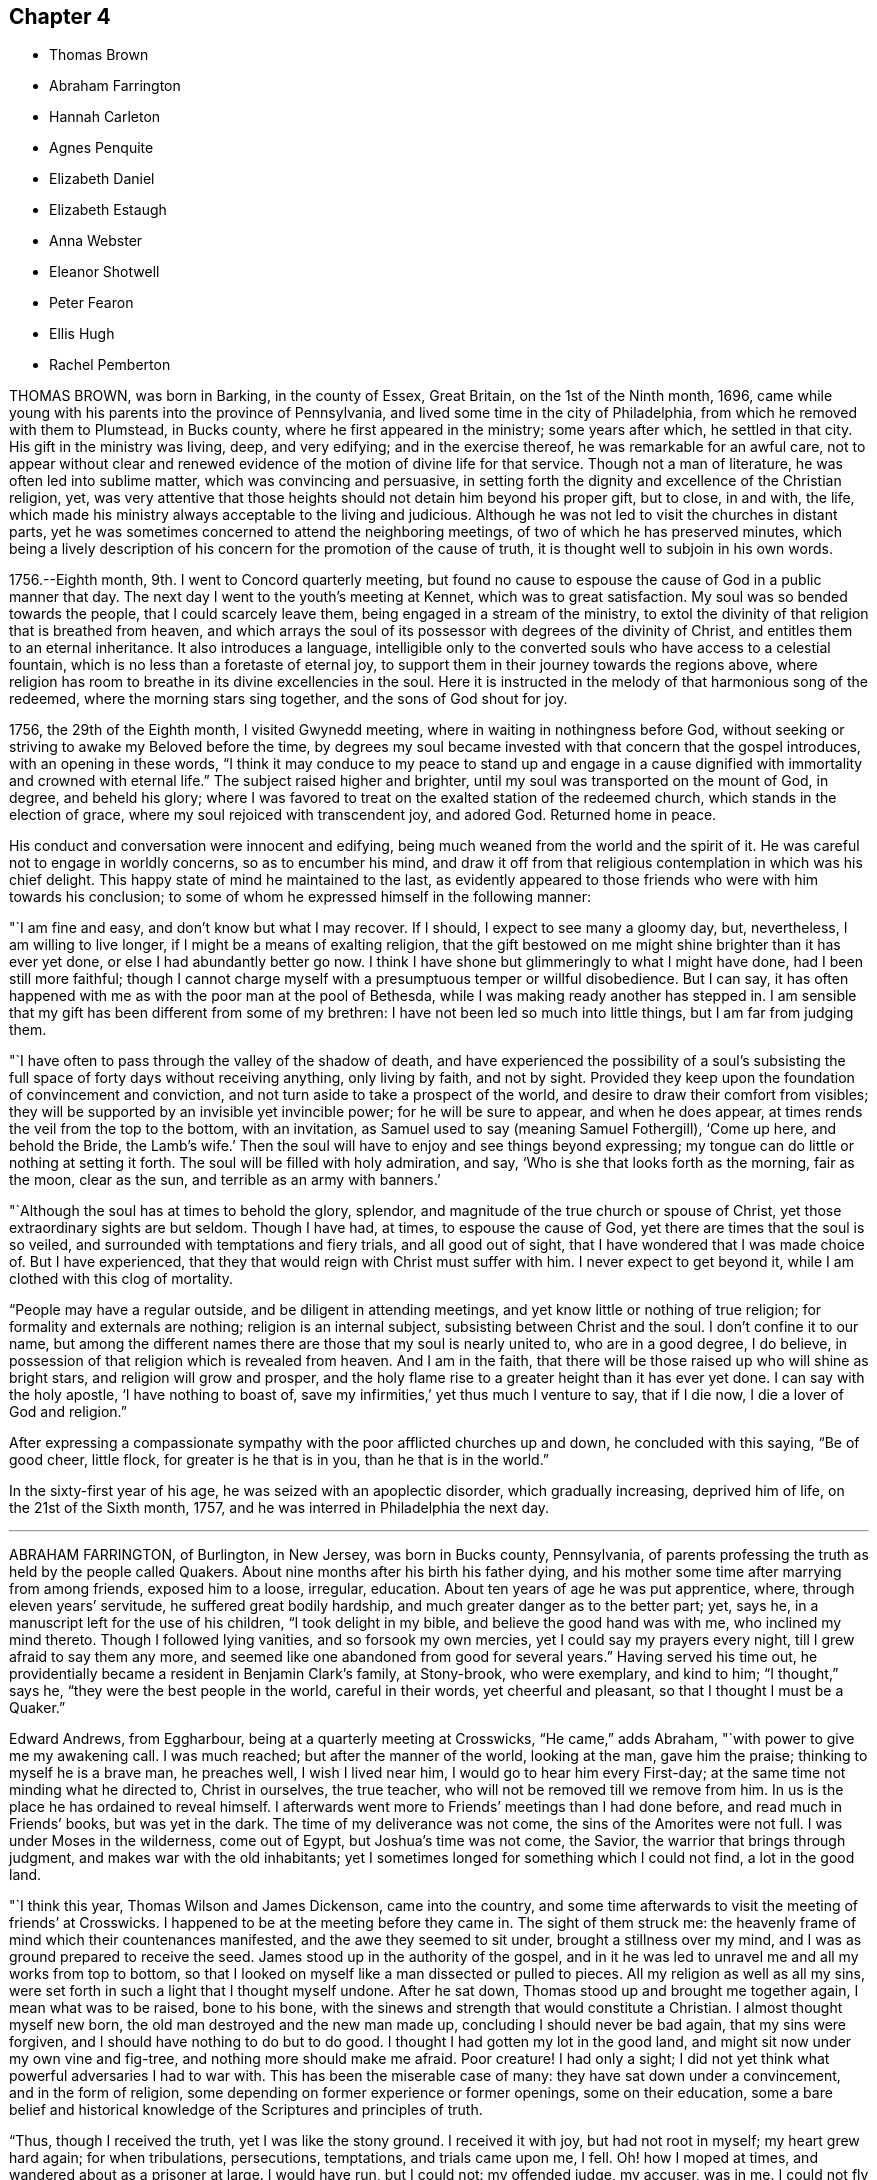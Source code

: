 == Chapter 4

[.chapter-synopsis]
* Thomas Brown
* Abraham Farrington
* Hannah Carleton
* Agnes Penquite
* Elizabeth Daniel
* Elizabeth Estaugh
* Anna Webster
* Eleanor Shotwell
* Peter Fearon
* Ellis Hugh
* Rachel Pemberton

THOMAS BROWN, was born in Barking, in the county of Essex, Great Britain,
on the 1st of the Ninth month, 1696,
came while young with his parents into the province of Pennsylvania,
and lived some time in the city of Philadelphia,
from which he removed with them to Plumstead, in Bucks county,
where he first appeared in the ministry; some years after which, he settled in that city.
His gift in the ministry was living, deep, and very edifying;
and in the exercise thereof, he was remarkable for an awful care,
not to appear without clear and renewed evidence
of the motion of divine life for that service.
Though not a man of literature, he was often led into sublime matter,
which was convincing and persuasive,
in setting forth the dignity and excellence of the Christian religion, yet,
was very attentive that those heights should not detain him beyond his proper gift,
but to close, in and with, the life,
which made his ministry always acceptable to the living and judicious.
Although he was not led to visit the churches in distant parts,
yet he was sometimes concerned to attend the neighboring meetings,
of two of which he has preserved minutes,
which being a lively description of his concern for the promotion of the cause of truth,
it is thought well to subjoin in his own words.

[.embedded-content-document]
--

1756.--Eighth month, 9th. I went to Concord quarterly meeting,
but found no cause to espouse the cause of God in a public manner that day.
The next day I went to the youth`'s meeting at Kennet, which was to great satisfaction.
My soul was so bended towards the people, that I could scarcely leave them,
being engaged in a stream of the ministry,
to extol the divinity of that religion that is breathed from heaven,
and which arrays the soul of its possessor with degrees of the divinity of Christ,
and entitles them to an eternal inheritance.
It also introduces a language,
intelligible only to the converted souls who have access to a celestial fountain,
which is no less than a foretaste of eternal joy,
to support them in their journey towards the regions above,
where religion has room to breathe in its divine excellencies in the soul.
Here it is instructed in the melody of that harmonious song of the redeemed,
where the morning stars sing together, and the sons of God shout for joy.

1756, the 29th of the Eighth month, I visited Gwynedd meeting,
where in waiting in nothingness before God,
without seeking or striving to awake my Beloved before the time,
by degrees my soul became invested with that concern that the gospel introduces,
with an opening in these words,
"`I think it may conduce to my peace to stand up and engage in a
cause dignified with immortality and crowned with eternal life.`"
The subject raised higher and brighter,
until my soul was transported on the mount of God, in degree, and beheld his glory;
where I was favored to treat on the exalted station of the redeemed church,
which stands in the election of grace, where my soul rejoiced with transcendent joy,
and adored God.
Returned home in peace.

--

His conduct and conversation were innocent and edifying,
being much weaned from the world and the spirit of it.
He was careful not to engage in worldly concerns, so as to encumber his mind,
and draw it off from that religious contemplation in which was his chief delight.
This happy state of mind he maintained to the last,
as evidently appeared to those friends who were with him towards his conclusion;
to some of whom he expressed himself in the following manner:

"`I am fine and easy, and don`'t know but what I may recover.
If I should, I expect to see many a gloomy day, but, nevertheless,
I am willing to live longer, if I might be a means of exalting religion,
that the gift bestowed on me might shine brighter than it has ever yet done,
or else I had abundantly better go now.
I think I have shone but glimmeringly to what I might have done,
had I been still more faithful;
though I cannot charge myself with a presumptuous temper or willful disobedience.
But I can say,
it has often happened with me as with the poor man at the pool of Bethesda,
while I was making ready another has stepped in.
I am sensible that my gift has been different from some of my brethren:
I have not been led so much into little things, but I am far from judging them.

"`I have often to pass through the valley of the shadow of death,
and have experienced the possibility of a soul`'s subsisting
the full space of forty days without receiving anything,
only living by faith, and not by sight.
Provided they keep upon the foundation of convincement and conviction,
and not turn aside to take a prospect of the world,
and desire to draw their comfort from visibles;
they will be supported by an invisible yet invincible power;
for he will be sure to appear, and when he does appear,
at times rends the veil from the top to the bottom, with an invitation,
as Samuel used to say (meaning Samuel Fothergill), '`Come up here, and behold the Bride,
the Lamb`'s wife.`'
Then the soul will have to enjoy and see things beyond expressing;
my tongue can do little or nothing at setting it forth.
The soul will be filled with holy admiration, and say,
'`Who is she that looks forth as the morning, fair as the moon, clear as the sun,
and terrible as an army with banners.`'

"`Although the soul has at times to behold the glory, splendor,
and magnitude of the true church or spouse of Christ,
yet those extraordinary sights are but seldom.
Though I have had, at times, to espouse the cause of God,
yet there are times that the soul is so veiled,
and surrounded with temptations and fiery trials, and all good out of sight,
that I have wondered that I was made choice of.
But I have experienced, that they that would reign with Christ must suffer with him.
I never expect to get beyond it, while I am clothed with this clog of mortality.

"`People may have a regular outside, and be diligent in attending meetings,
and yet know little or nothing of true religion; for formality and externals are nothing;
religion is an internal subject, subsisting between Christ and the soul.
I don`'t confine it to our name,
but among the different names there are those that my soul is nearly united to,
who are in a good degree, I do believe,
in possession of that religion which is revealed from heaven.
And I am in the faith, that there will be those raised up who will shine as bright stars,
and religion will grow and prosper,
and the holy flame rise to a greater height than it has ever yet done.
I can say with the holy apostle, '`I have nothing to boast of, save my infirmities,`'
yet thus much I venture to say, that if I die now, I die a lover of God and religion.`"

After expressing a compassionate sympathy with the poor afflicted churches up and down,
he concluded with this saying, "`Be of good cheer, little flock,
for greater is he that is in you, than he that is in the world.`"

In the sixty-first year of his age, he was seized with an apoplectic disorder,
which gradually increasing, deprived him of life, on the 21st of the Sixth month, 1757,
and he was interred in Philadelphia the next day.

[.asterism]
'''

ABRAHAM FARRINGTON, of Burlington, in New Jersey, was born in Bucks county, Pennsylvania,
of parents professing the truth as held by the people called Quakers.
About nine months after his birth his father dying,
and his mother some time after marrying from among friends, exposed him to a loose,
irregular, education.
About ten years of age he was put apprentice, where, through eleven years`' servitude,
he suffered great bodily hardship, and much greater danger as to the better part; yet,
says he, in a manuscript left for the use of his children, "`I took delight in my bible,
and believe the good hand was with me, who inclined my mind thereto.
Though I followed lying vanities, and so forsook my own mercies,
yet I could say my prayers every night, till I grew afraid to say them any more,
and seemed like one abandoned from good for several years.`"
Having served his time out,
he providentially became a resident in Benjamin Clark`'s family, at Stony-brook,
who were exemplary, and kind to him; "`I thought,`" says he,
"`they were the best people in the world, careful in their words,
yet cheerful and pleasant, so that I thought I must be a Quaker.`"

Edward Andrews, from Eggharbour, being at a quarterly meeting at Crosswicks, "`He came,`"
adds Abraham, "`with power to give me my awakening call.
I was much reached; but after the manner of the world, looking at the man,
gave him the praise; thinking to myself
he is a brave man, he preaches well, I wish I lived near him,
I would go to hear him every First-day; at the same time not minding what he directed to,
Christ in ourselves, the true teacher, who will not be removed till we remove from him.
In us is the place he has ordained to reveal himself.
I afterwards went more to Friends`' meetings than I had done before,
and read much in Friends`' books, but was yet in the dark.
The time of my deliverance was not come, the sins of the Amorites were not full.
I was under Moses in the wilderness, come out of Egypt, but Joshua`'s time was not come,
the Savior, the warrior that brings through judgment,
and makes war with the old inhabitants;
yet I sometimes longed for something which I could not find, a lot in the good land.

"`I think this year, Thomas Wilson and James Dickenson, came into the country,
and some time afterwards to visit the meeting of friends`' at Crosswicks.
I happened to be at the meeting before they came in.
The sight of them struck me:
the heavenly frame of mind which their countenances manifested,
and the awe they seemed to sit under, brought a stillness over my mind,
and I was as ground prepared to receive the seed.
James stood up in the authority of the gospel,
and in it he was led to unravel me and all my works from top to bottom,
so that I looked on myself like a man dissected or pulled to pieces.
All my religion as well as all my sins,
were set forth in such a light that I thought myself undone.
After he sat down, Thomas stood up and brought me together again,
I mean what was to be raised, bone to his bone,
with the sinews and strength that would constitute a Christian.
I almost thought myself new born, the old man destroyed and the new man made up,
concluding I should never be bad again, that my sins were forgiven,
and I should have nothing to do but to do good.
I thought I had gotten my lot in the good land,
and might sit now under my own vine and fig-tree, and nothing more should make me afraid.
Poor creature!
I had only a sight; I did not yet think what powerful adversaries I had to war with.
This has been the miserable case of many: they have sat down under a convincement,
and in the form of religion, some depending on former experience or former openings,
some on their education,
some a bare belief and historical knowledge of the Scriptures and principles of truth.

"`Thus, though I received the truth, yet I was like the stony ground.
I received it with joy, but had not root in myself; my heart grew hard again;
for when tribulations, persecutions, temptations, and trials came upon me, I fell.
Oh! how I moped at times, and wandered about as a prisoner at large.
I would have run, but I could not: my offended judge, my accuser, was in me.
I could not fly from him; yet great goodness was near,
and his power kept me from gross evils in a great degree.
I kept pretty much to meetings, but there was such a mixture of undigested matter in me,
it was not to be soon separated.
Oh! the necessity there was, and still is,
of a continual watch against our souls`' enemies, both within and without.`"

Having passed through various probations,
he had considerable openings into the Divine sense of the Scriptures,
and also saw that the Lord had a work for him to do,
in preaching the gospel of the Lord Jesus Christ, to which he at length gave up,
and being faithful therein, was made helpful to many, being sound in testimony,
and at times very particularly led to explain passages in the Scriptures,
to the comfort and information of hearers.

He was an affectionate husband and parent,
diligent in attending meetings for worship and discipline,
and manifested therein a zealous concern for the promotion and honor of truth,
waiting for wisdom to see his duty, and strength to perform it.
He several times travelled abroad on this continent in the service of truth,
and frequently to the neighboring meetings, to satisfaction;
his outward circumstances being at times difficult,
gave him an opportunity to show an example of Christian resignation,
and to see its effects in many providential assistances.

In 1756 he laid before his friends a religious concern
to visit the churches in Great Britain,
which had been on his mind upwards of ten years, with which the meeting concurring,
he had their certificate, and embarking, after a favored voyage of about four weeks,
landed at Dublin.
He visited the meetings of Friends in Ireland, and by the accounts from there,
had very weighty and acceptable service there.
Having labored faithfully in that nation to strengthen the brethren,
and assist in building up the waste places, he embarked for England,
visited the churches in some of the northern counties,
attended the yearly meeting at Penrith, and afterwards that in London:
his labor of love in the ministry, being to edification and comfort,
was truly acceptable.
After attending the yearly meetings at Colchester, Woodbridge, Norwich,
and the quarterly meeting of York,
he visited many meetings in the northern and midland counties,
from which good accounts were received of his weighty and affecting labors.
He returned to London the latter end of the Twelfth month, 1757.
Having travelled with great diligence, and labored fervently, his health was impaired;
nevertheless he attended meetings till his disorder increased
so as to render him incapable of further service.
While favored with health, he had faithfully served his gracious Master,
and when visited by sickness, with a prospect of soon closing his earthly pilgrimage,
he was enabled to look forward with humble confidence
in the mercy of God through Christ Jesus.
He had spent but little time in London previous to his illness,
yet the sweetness of his spirit, and his labors in gospel love,
had greatly endeared him to many there.

His conversation was innocently cheerful, yet grave and instructive:
he was a man of a weighty spirit, a valiant in Israel;
a sharp reprover of libertine and loose professors;
but tender to the contrite and humble; and a lover of good order in the church.

He was strong in judgment, sound in doctrine, deep in Divine things; often explaining,
in a clear and lively manner, the hidden mysteries wrapped up in the sayings of Christ,
the prophets, and apostles; and it may truly be said,
he was well instructed in the kingdom, bringing forth, out of his treasure,
things new and old.

His ministry was in plainness of speech, and attended with Divine authority,
reaching the witness of God in man, and to the consolation of the mourners in Zion;
frequently pointing out, in a lively manner, the path of the exercised travelers,
and the steps of heavenly pilgrims;
by which he was made helpful to such as are seeking the true rest,
which the Lord has prepared for his people.
It may truly be said, he was eminently gifted for the work of his day,
qualified to expose the mystery of iniquity,
and to point out wherein true godliness consisted.

His distemper increasing, he was confined to his bed, at the house of Thomas Jackson,
in Devonshire-square, where all necessary care was taken of him.
During his illness, he was very sweet and tender in his spirit, and remarkably patient.
He uttered many comfortable and heavenly expressions, and several times said,
"`He apprehended his time in this world would be
but short;`" and seemed fully resigned to quit mortality,
having an evidence, "`That he should be clothed upon with immortality,
and be united with the heavenly host.`"

He had frequently been heard to say, in time of health,
"`That he thought he should lay down his body in England,
and not see his friends in America more;`" to which he appeared freely given up,
and he often expressed his desire,
"`That he might be favored with an easy passage,`" which was graciously granted.

He departed this life the 26th of the First month, 1758, like a lamb,
without either sigh or groan, as one falling into a sweet sleep;
aged about sixty-seven years; and on the 30th of the same,
his body was carried to Devonshire-house, where a large and solemn meeting was held,
which was owned by Him whose presence is the life of religious meetings;
and from there his body was carried, by friends,
to their burying-ground in Bunhill-fields, a large concourse accompanying it;
and was there decently interred among the remains of primitive worthies,
and valiant soldiers in the Lamb`'s war, who loved not their lives unto death,
for the word of God and testimony of Jesus.
He was in the profession of the truth forty-four years, a minister thirty years.

[.asterism]
'''

HANNAH CARLETON, late wife of Thomas Carleton, of Kennet, in Chester county,
Pennsylvania, was born at Haverford, in the said county, about the Fifth month, 1689.
She was sensible of the Lord`'s visitation of love to her soul in her young years;
and as she gave heed thereto,
was preserved in a good degree from the vanities and evil conduct of the world.
As she grew in years she grew in the truth,
was a serviceable friend in the society and her neighborhood, in many respects;
and was helpful in that weighty work of visiting friends`' families,
having at times to impart, not only in such opportunities,
but in our more public meetings,
of her experience of the work of truth in her young years,
and pressing on others the necessity of the same work in themselves.
Being taken with a bleeding at the nose,
she was so weakened by it that for some months before her decease,
she did not go from home nor much out of doors.
She apprehended her end was near, and when it was proposed to send to a doctor for help,
she said, "`It seems needless,
for I am in the hands of the great physician who knows what is best for me.`"
A neighbor signifying she hoped to see her better, she answered,
"`Better I shall be in a little time.`"
The friend replied, "`In a better state of health I mean;`" she answered,
"`I neither expect nor desire it,`" admiring the
kindness of the Almighty in favoring her so,
that she felt neither sickness nor pain.
Another time she said, "`As I have labored for peace and love,
so now I see nothing but peace before me,`" with several other sentences
which manifested that the peace and quietness she was favored with,
were graciously dispensed to her by the Father of mercies in her last moments.

She departed this life, the 6th of the Fifth month, 1758,
and was buried in friends`' burying-ground in Kennet, the 8th of the same month,
in the sixty-ninth year of her age.

[.asterism]
'''

AGNES PENQUITE, of Wrightstown, in Bucks county, Pennsylvania, departed this life,
the 20th day of the Eleventh month, 1758, being upwards of one hundred years old.
She brought a certificate with her from Europe, dated the 6th day of the Second month,
1686.
She was of an innocent, pious life and conduct,
and a good example in attending meetings both on First and week-days,
until a few years before her death.
She was a minister above seventy years; her testimony, though generally short,
was mostly to satisfaction and edification; and in her declining age,
when nature seemed almost spent, she appeared more divinely favored than common,
to the admiration of some.
When she could no longer attend meetings, she would often, at meal times,
appear in prayer, with praises to the Lord,
to the comfort and satisfaction of those present; and frequently signified,
"`She had the evidence of divine peace.`"
Not long before her departure, she said, "`That her sweet Lord had not forsaken her,
but was still with her to comfort and refresh her in her old age.`"
Thus she was removed from time to eternity, like a shock of corn fully ripe.

[.asterism]
'''

ELIZABETH DANIEL, wife of James Daniel, of Salem, in New Jersey,
was born in the year 1709.
She was a woman endowed with a lively gift in the ministry,
and by yielding in obedience to the heavenly call,
and following the paths of true wisdom, it became as a crown and diadem on her head;
for the truth was her chief adorning, and by it she was advanced from a poor, low,
despised girl, to be as a mother in our Israel.
By this Divine wisdom she was enabled to stand in the midst
of the congregation with reputation and honor,
for the cause of our (God, and to plead with gainsayers and the lukewarm,
to join in with the glorious truth that had made her free,
in the demonstration of the power of pure Gospel love; and in the stream thereof,
she was often led forth to comfort the mournful travelers in Zion,
and in the line of experience could tell what great
things the Lord had done for her soul,
through her obedience and trust in him.
To Him she freely attributed all she received, as from his bountiful hand,
and thereby gave the glory to God, and administered comfort to weary, travailing souls.
But being of a backward spirit, from a sense of her own weakness,
she was unwilling to give up to travel in truth`'s service,
which often brought her very low under such exercises.
She some times travelled in Pennsylvania and Maryland,
of which service her friends gave comfortable accounts;
and she was also useful in building up the church within the limits
of the monthly meeting to which she belonged.

She was very lively to the last,
and her testimonies were accompanied with power that
made them truly seasonable to the auditory,
the Divine presence being evidently with her;
under a sense whereof she was very much resigned,
and rather desirous to depart and be at rest with the Lord.
On being asked how she was, she answered with much calmness,
"`I am in great pain of body, but quite easy in mind,
free to depart and be released from my various exercises;
and feel as if my day`'s work was done,
and that I might lay down this tabernacle in peace.
But oh! the pain at times is so great, nature is ready to shrink,
and I am afraid I shall not be able to bear it with that patience I ought,
though I strive for it, for my mind is quite easy and resigned.`"

Her pain was great under the extremity of a sharp pleurisy; and after seven days,
this servant of the Lord quietly departed in peace, on the 30th of the Tenth month, 1760,
in the fifty-first year of her age, and the 26th of her public ministry.

[.asterism]
'''

ELIZABETH ESTAUGH was the daughter of John and Elizabeth Haddon, Friends of London,
and was born in the year 1682.
Her parents gave her a liberal education, and having an estate in lands in New Jersey,
they proposed coming over to settle, and in order thereto,
sent persons over to make suitable preparation for their reception.
But they being prevented from coming, this Friend, with her father`'s consent, came over,
and fixed her habitation at the place where he proposed to reside, if he had come;
she being then about twenty years of age, in a single state of life,
and exemplary therein.

In the year 1702, she was married to John Estaugh,
who settled with her where she then dwelt, the place being called Haddonfield,
in allusion to her maiden name.
There they lived together, nearly forty years, except,
her several times crossing the sea to Europe, to visit her aged parents,
and when he was called abroad on truth`'s service, to which she freely gave him up.
She was endowed with great natural abilities, which,
being sanctified by the spirit of Christ, were much improved,
whereby she became qualified to act in the affairs of the church,
and was a serviceable member,
having been clerk to the women`'s meeting nearly fifty years,
greatly to the satisfaction of Friends.
She was a sincere sympathizer with the afflicted, of a benevolent disposition,
and in distributing to the poor,
was desirous to do it in a way most profitable and durable to them, and, if possible,
not to let the "`right hand know what the left did.`"
Although in a state of affluence as to this world`'s wealth,
she was an example of plainness and moderation;
zealously concerned for maintaining good order in the church,
diligent in attending meetings at home, where her service seemed principally to be,
and from her awful sitting in them,
we have good cause to believe she was a humble waiter therein,
which administered edification to the solid beholder.
Her heart and house were open to her friends,
to entertain whom seemed one of her greatest pleasures.
She was prudently cheerful, and well knowing the value of friendship,
was careful not to wound it herself,
nor encourage persons in whispering and publishing the failings,
or supposed weaknesses of others.

Her last illness confined her about three months, being often in great bodily pain,
but favored with much calmness of mind, and sweetness of spirit,
which rendered her confinement more easy to herself and those with her,
and affords matter of encouragement to survivors,
to press after the mark for the prize of the high calling of God in Christ Jesus.
She departed this life, the 30th of the Third month, 1762, as one falling asleep,
full of days, like a shock of corn fully ripe.
Her body was interred on the 1st of the Fourth month following,
in Friends`' burying-ground at Haddonfield, being accompanied by many friends and others,
where a solid meeting was held: aged about eighty-two years.

[.asterism]
'''

ANNA WEBSTER, an elder, wife of John Webster, of Plainfield, New Jersey,
departed this life, the 20th day of the Fifth month, 1762,
in the thirty-sixth year of her age.
She was favored when young to have her mind turned to him
who is able to preserve all that put their trust in him;
and by her obedience to the manifestations of Divine light,
she was enabled to conduct herself in a steady and upright manner;
and in the time of her last sickness,
gave much useful and instructive advice to her husband, children and friends.
She several times entreated her husband, "`To give up to the Lord`'s disposing,
and not to be over troubled about her;`" expressing her dependence on the Lord,
and resignation to his will; with desires, "`That the Lord would be with and comfort him,
and that he might seek for heavenly wisdom,
and thereby be directed how to walk before the Lord,
and bring up their children in his fear,
that they may have a portion in heaven;`" charging her children, "`To consider the poor,
and administer to their necessities.`"

At one time, speaking to her eldest son, she said: "`My dear child,
let it never be said of you, '`The foxes have holes, and the birds of the air have nests,
but the Son of Man has not whereon to lay his head.`'`"
She earnestly importuned Friends, "`To keep, not only themselves but their offspring,
to week-day meetings, and teach them to wait on the Lord,
that he might mercifully bless them.`"
She also recommended, "`Unity among Friends,`" expressing,
"`Her sorrow at the breach thereof,`" and urged closely,
"`The necessity of living in love;`" entreating Friends,
"`To notice her husband and children in their distress,
and watch over and advise her children, not sparing to tell them their faults.`"

She advised her children, "`In all their undertakings to seek the Lord for counsel,
especially in that of choosing companions;`"
and expressed her experience of the favors received thereby; saying,
"`She had often magnified that gracious hand which was with her when a poor orphan child;
and pressed them to serve the Lord in their youth,
which would draw Divine blessings on them;`" adding;
"`There are excellent accounts of God`'s love to such
as give up all in their youth:`" and charged them,
"`to avoid bad company, and keep to plainness;`" strongly advising,
"`against disobedience to parents.`"

At a time when several young people were present, one of whom was light and airy,
she testified against her vain practices in very moving expressions,
and informed her, `"That the enemy would incline the mind in meetings
to such vanities as were practiced out of meetings.`"

She was often concerned in fervent prayer and supplication to the Almighty,
"`that she might have sure hope before her change, and bear patiently her distress;
and for the poor, afflicted seed, that the Lord`'s work might be carried on in the earth,
and that he would destroy all the inventions of the enemy,
which lead people to sin against him.`"
Many more deep and weighty expressions she uttered, which for brevity sake are omitted.

May the dying, penetrating language of one whose general conduct was virtuous,
have a proper impression on the minds of survivors,
and stir them up to prepare for their great and final change.

[.asterism]
'''

ELEANOR SHOTWELL, late wife of Jacob Shotwell, of Rahway, in New Jersey,
was a tender-hearted Friend, and encouraged such as sought the Lord.
She was an elder of sound judgment, concerned for the church`'s welfare,
and that Zion might be restored to her primitive beauty,
and was a pattern of plainness and self-denial.
In the Ninth month, 1762,
being on her journey to attend the yearly meeting in Philadelphia,
a friend mentioned the danger of going to said city,
on account of an infectious distemper then prevalent there, to which she replied:
"`She had no fear on that account,
and that it was no matter where we departed out of the world,
so that we were in our duty.`"
She accordingly went to the meeting, and attended the sittings of it,
until she was suddenly seized with a violent disorder,
attended with extreme pain for nearly three days,
which she bore with a calm and even mind.

To a friend, who visited her, she said: "`She was almost gone, and in great pain of body,
but exceeding peace of mind.`"
At another time she said: "`It was satisfactory that her peace was made with the Lord,
and that it would be terrible to have a wounded conscience
at such a time to struggle with.`"
Concerning her husband and children, whom she dearly loved, she said:
"`Though she was not likely to see them again, she was glad in the Lord,
that she had given up to attend the yearly meeting;`" expressing her desire,
"`That her offspring should be brought up in plainness,
and that Friends`' watchful care might be over them;
and that her husband might be preserved in self-denial,
and humble resignation to the Lord`'s will in all his trials.`"

She departed this life, on the 2nd day of the Tenth month, 1762,
in the forty-sixth year of her age, and was interred in Friends`' burying-ground,
at Philadelphia.

[.asterism]
'''

PETER FEARON was the son of John and Elizabeth Fearon of Great-Broughton, in Cumberland,
and born in or about the year 1683.
He came among Friends from convincement,
during his apprenticeship with his uncle Peter Fearon,
and appeared in a few words in meetings before he was twenty years of age.
In the latter end of 1703, with the concurrence of Friends, he left England,
and landed in Virginia, where he stayed about three months, then went to Burlington,
New Jersey, in the Second month, 1704, and from that time until his decease,
he was a useful member of that meeting.
Between the years 1704 and 1730, he travelled in the service of the gospel,
through most parts of America, where meetings were then settled,
and to some provinces several times;
and employed above two years in visiting Friends in England, Scotland, and Ireland;
returning with satisfactory certificates of the approbation
and unity of Friends with his religious labors.

After those travels, his worldly circumstances being attended with difficulties,
and his desires earnest that he might get through them with credit,
he went many voyages to sea as a factor, chiefly to Boston and the island of Barbados;
and through many difficulties, he was enabled to pay his debts, and to save sufficient,
with care and industry, to yield a comfortable subsistence in old age,
and to be helpful to some others.
In those undertakings he took certificates, and returned such as were very satisfactory,
both of his diligence in his outward business,
and of his care to edify the churches with the gift
of gospel ministry which had been committed to him.
While in Barbados, in the beginning of 1746,
a concern came upon him to visit Friends in Tortola, which,
by their large and full certificate, appears to have been very seasonable;
and was the first visit after those worthy Friends, Thomas Chalkley, John Cadwalader,
and John Estaugh, had laid down their heads in peace among them.
They say, "`He came in a needful time, as a cloud full of rain upon a thirsty land;
greatly to our mutual comfort and joy in the Lord, and in one another.`"

One of his last voyages by sea, was in 1750,
and on purpose to perform a religious visit to Friends in Barbados and Tortola,
having his friend, Thomas Lancaster, for a companion;
and when they had performed their service, the said friend was, after a sharp sickness,
removed by death at sea.
Besides this, he met with other severe trials in his pilgrimage through life,
particularly in the long confinement of his wife,
who was seized with the palsy five years before her death,
and lay most of that time entirely helpless.
His behavior towards her, was that of an affectionate husband,
with much tenderness and care;
and his frequent practice of visiting the sick and afflicted,
evinced a sympathizing heart, and was very becoming his station.

He was preserved in the exercise of his ministry, in much love and gospel simplicity.
His sense of the nature and spirit in which the discipline should be managed,
is thus expressed in an epistle which he wrote to Friends in Tortola:
"`That you may grow up together a spiritual house that holiness becomes,
and a care according to gospel order may be kept to among you,
and that no harshness be used one towards another, but tender and helpful,
and not apt to judge or censure one another,
that you may be kept in that universal spirit of love,
that seeks the good of all and hurt of none, and yet gives all their due,
and what is right and just.`"

His diligence in attending meetings was remarkable; for,
though he lived three miles from the particular meeting in Burlington to which he belonged,
it was very uncommon for bodily infirmities,
or any extremities of weather to keep him at home on meeting days;
and the year before his decease, he visited several general meetings,
both in this and the neighboring provinces.

A life so spent in fervent endeavors to promote truth and righteousness among mankind,
was, as we have cause to hope, in a suitable preparation to be closed at a short warning.
He was seized with a fit by his own fireside,
which quickly deprived him of understanding, and about three days after,
he breathed his last, on the 21st of the Twelfth month, 1762,
in the seventy-ninth year of his age, having been a minister about sixty years.
He was interred on the 23rd, in Friends`' burying-ground at Burlington,
after a solid meeting held on the occasion.

Having observed strict temperance and moderation,
he finished his course in a good old age; being an example of prudence and steadiness,
which we desire may be often remembered, and usefully improved,
to the advantage of such as are left behind.

[.asterism]
'''

ELLIS HUGH was born in Merionethshire, in the principality of Wales,
and came over with his parents into Pennsylvania, when about twelve years of age,
and afterwards settled at Exeter in Berks County.

He was naturally of a cheerful disposition,
and for some time indulged himself in keeping company with such,
whose conversation and conduct were unprofitable and vain; for which,
though it does not appear he was guilty of immoral practices,
he was closely reproved by the witness of God in the secret of the heart,
and his condition being thereby plainly manifested to him,
as likewise the danger of pursuing such courses,
he did not dare to go on any longer in vanity.
Submitting to the reproofs of instruction,
he was brought under great exercise and godly sorrow for his past sins; in which state,
the conversation of his former companions, once his delight, was become a burden,
and increased his distress.
But avoiding to feed their light, airy dispositions, keeping his mind retired,
and reading the Holy Scriptures, when they sought to entice him, had such an effect,
that they forsook him, which was a great ease to his mind,
in that it afforded him opportunity for a further search after the will of Him,
who in mercy had called him to glory and virtue.
As he was thus engaged, after many deep baptisms and trials, it pleased the Lord,
about the thirty-fourth year of his age, to call him to the work of the ministry;
which was an exceedingly humbling exercise to him,
and many sore conflicts he had therein, through the buffetings of Satan;
but by endeavoring to follow the Lord in the way of his requirings,
help was administered, so that he at times, had to experience, that he gives,
"`The oil of joy for mourning, and the garment of praise for the spirit of heaviness.`"

His chief inducement to come and settle in these parts,
was a strong draught of love attending his mind, which, however,
he did not hastily give way to,
having felt drawings here nearly eight years before he came;
of so great moment did the removing himself and family appear to him.

He was a diligent attender of First and week-day meetings for worship,
as also of monthly, quarterly, and yearly meetings,
even when age and infirmity of body rendered traveling very difficult to him.
He likewise visited some of the neighboring provinces on truth`'s service,
with the unity of Friends; and by accounts received from the places he visited,
his labors of love were well approved, and serviceable.

He was frequently engaged to visit Friends`' families;
which weighty work he undertook in much diffidence of himself,
and fear of a forward spirit, often saying,
"`That former appointments and engagements thereto,
were of no account for future services; but that such as went,
must wait for renewed qualifications to enter upon that work;`" which he used to say,
"`He thought must be a good one, since it occasioned greater nearness,
and was a renewal of love, both among visitors and visited;`" and by accounts received,
his service in it was so in a good degree.

In meetings for worship, he was a good example in silent, patient waiting upon the Lord;
and when raised to bear a public testimony, it was with that Divine power and authority,
which accompanies a true gospel minister, and made lasting impressions upon some minds.
Though he was of an exceedingly tender disposition,
yet being a lover of good order in the church,
and well knowing the dangerous tendency of undue liberty, he endeavored,
both by precept and example, to promote the former and discourage the latter;
in which he gave repeated proofs,
that the near connections of natural kindred did not bias his judgment.

His deportment being meek and loving,
and his conversation familiar and instructively cheerful,
gained him the esteem of most who knew him, of different ranks and religious persuasions.
He was a nursing father in the church,
and particularly so to those whom the Lord had visited,
and those who were under affliction, whether of body or mind;
nor was his charity in this respect confined to the members of our Society.

He was an affectionate husband, a tender parent, a kind master; and having,
by the blessing of Divine Providence on his honest industry,
obtained a competency of the necessaries of life, was very hospitable,
entertaining both friends and others freely and kindly;
not with ostentation or for applause, but for the promotion of piety and virtue,
and the good of mankind.

As his natural strength abated in the last years of his life,
he appeared more bright and lively in his public ministry, both at home and abroad.
The day he was taken with his last sickness, at the funeral of one of his sons,
which was the last meeting he was at,
he was remarkably favored in his public testimony to a large gathering of people;
and in supplication at the same meeting,
his great Lord and master was pleased to favor him
with a transcendent view into the beauty of holiness,
crowning a life, a great part of which had been, according to the measure received,
devoted to his honor,
with evident tokens of his being near to the kingdom of everlasting rest and peace.

The same evening he was taken ill at his own house in Exeter,
and continued for about eleven days, mostly in extreme pain,
yet bore it with patience and resignation to the Divine will.
Though he inclined much to be still and quiet,
yet he uttered many comfortable expressions, some of which were taken down in writing.
At one time he said, "`It is a fine thing to have a clear conscience.`"
And one morning, Here is another day: Lord so preserve me through it,
that I may do nothing to offend you.`"
In the evening he said, "`Lord bless this night to me.`"
And taking something to give him ease, he said, "`He that turned water into wine,
is able to give a blessing.`"
After lying still some time, he said, "`Sorrow at night, but joy comes in the morning.`"

In the morning he said, "`I remember a dream I had about fifty years ago;
I thought I was in a room alone, just going to die,
and as I was much concerned and troubled because there was no one present to see me die,
I thought the great Physician of value stood by me and said,
'`I will be with you;`' and I have a little faith, that he will be with me,
and if I am favored with my senses,
hope I shall not give over wrestling for a blessing.`"
A little before noon, he said, "`Lord, this is the way of mortal men,
when they come to lie on a sick bed, they crave your favor,
though at other times many are forgetful of you.`"
At another time he said,
"`Though affliction may not seem pleasant during its continuance,
yet it works an exceedingly great joy to them that love and fear God.`"
In the evening, being in great bodily pain, he said,
"`Lord give me ease if it be your blessed will.`"
The next day being the first day of the week,
several friends came to see him before meeting, to whom he said,
"`Fear God and serve him, and his regard will be to you,
but if you neglect to worship him,
he will cast you off forever,`" or words nearly to that import.
Being fearful they would overstay the time for meeting, he inquired what hour,
saying to them, "`Don`'t neglect the business of the Lord,`" and when they were going,
desired, "`They would remember him when it was well with them.`"

In the evening inquiring what sort of a meeting they had that day, and being answered,
a good meeting; he said with seeming joy, "`The Lord is not limited to persons,
but all that worship him aright shall be accepted of him,`" or words to that effect.
A little after midnight, being in great bodily pain, and from the symptoms,
it was thought for about an hour he was departing,
during which he appeared to have his mind retired to the Lord,
and then reviving a little, said, "`This has been a blessed meeting.`"
The next morning taking leave of a neighbor, he said, "`Farewell,
and if we never meet again in this world,
I hope we shall meet in a more glorious place among the righteous.`"
The day before his departure, his speech failed much, though he remained very sensible;
and the last words he was heard to say, were, "`Lord in heaven receive my soul.`"

Then growing weaker until the third hour, next morning,
being the 11th of the First month, 1764, he departed this life, in a quiet frame of mind,
aged seventy-six years and some months.

[.asterism]
'''

RACHEL PEMBERTON was born at Burlington, in West New Jersey, in the year 1691,
being the daughter of Charles Read, who was one of the early settlers of Pennsylvania,
under the grant to William Penn.
It pleased the Lord to extend the gracious visitation of his Holy Spirit to her,
in her tender age, and as she submitted to, and abode under it,
she happily experienced it to lead her into a life of righteousness and great circumspection.
About the eighteenth year of her age, she was married to that worthy Friend,
Israel Pemberton,
who united with her in a pious concern for the prosperity
and prevalence of the cause of truth,
her sincere love to which, and the friends thereof,
she uniformly manifested by her kind sympathetic care as a mother in Israel.
She usefully filled the station of an overseer and elder,
being carefully concerned to rule her own family well,
and that her offspring might have a portion in that treasure which fails not.
She was a true sympathizer with those under affliction of body or mind,
demonstrating her sensibility herein, by her frequent visits to such,
which were weighty and comforting, her conversation being solid and instructive.

In the First month, 1754,
it pleased Divine Providence to deprive her of her beloved husband,
in whom was removed a father, a friend and counsellor to her and the church;
which close trial, after forty years living together in much harmony,
she was enabled to bear with Christian calmness and resignation;
having often to experience the reality of that truth left upon record,
"`A father to the fatherless, and a judge for the widow,
is God in his holy habitation.`"

She continued her house open for the reception of friends visiting the city of Philadelphia,
whether near or from remote parts, as it had been in her husband`'s time,
particularly for the entertainment of those who came
from Europe on religious visits to America,
with whom she was often brought into much sympathy
under their weighty travail and exercise.

Few have been more zealously concerned,
and diligent in the attendance of religious meetings,
seldom allowing the inclemency of weather to prevent her;
and continued to manifest the like concern when very feeble; which diligence, was,
in the time of her confinement and languishing state, a satisfactory reflection to her,
as her attendance had been from a real sense and persuasion of duty.

On the 22nd day of the Tenth month, 1764,
she attended the Second-day`'s meeting of ministers and elders,
which was the last meeting she was at.
Her feeble state required her confinement to her chamber the 25th,
and she gradually weakened; yet love to the cause of truth continued,
and her concern was great,
that the professors thereof might live under its preserving influence.

She uttered many lively expressions at different times in the course of her illness,
in acknowledgement of the goodness and mercy of the Lord,
"`In preserving her in patience under great bodily pain,
and with an evidence of her future well-being.`"

She departed this life, on the 24th day of the Second month, 1765,
and was interred in Friends`' burial-ground in Philadelphia,
on the 27th of the same month.
